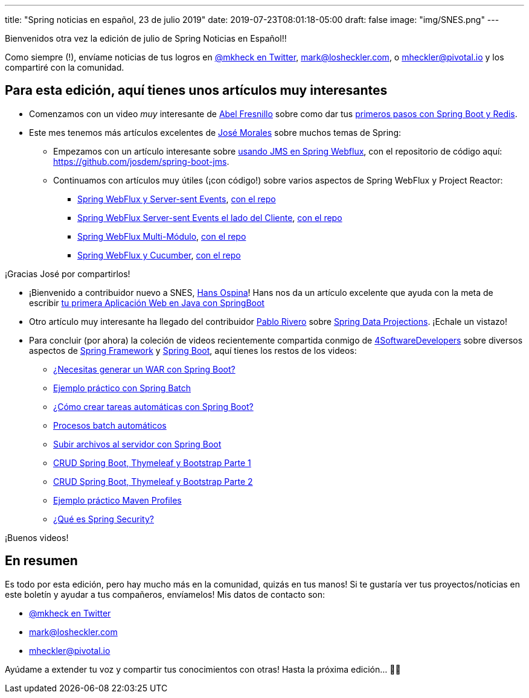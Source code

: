 ---
title: "Spring noticias en español, 23 de julio 2019"
date: 2019-07-23T08:01:18-05:00
draft: false
image: "img/SNES.png"
---

Bienvenidos otra vez la edición de julio de Spring Noticias en Español!!

Como siempre (!), envíame noticias de tus logros en link:https://twitter.com/mkheck[@mkheck en Twitter], mailto:mark@losheckler.com[], o mailto:mheckler@pivotal.io[] y los compartiré con la comunidad.

== Para esta edición, aquí tienes unos artículos muy interesantes

* Comenzamos con un video _muy_ interesante de link:https://twitter.com/isc_abel[Abel Fresnillo] sobre como dar tus link:https://youtu.be/tbo3av73sj8[primeros pasos con Spring Boot y Redis].

* Este mes tenemos más artículos excelentes de link:https://twitter.com/josdem[José Morales] sobre muchos temas de Spring:

** Empezamos con un artículo interesante sobre link:https://josdem.io/techtalk/spring/spring_boot_jms_es/[usando JMS en Spring Webflux], con el repositorio de código aquí: https://github.com/josdem/spring-boot-jms.

** Continuamos con artículos muy útiles (¡con código!) sobre varios aspectos de Spring WebFlux y Project Reactor:

*** link:https://josdem.io/techtalk/spring/spring_boot_sse_es/[Spring WebFlux y Server-sent Events], link:https://github.com/josdem/spring-boot-sse[con el repo]
*** link:https://josdem.io/techtalk/spring/spring_boot_sse_client_es/[Spring WebFlux Server-sent Events el lado del Cliente], link:https://github.com/josdem/spring-boot-sse-client[con el repo]
*** link:https://josdem.io/techtalk/spring/spring_webflux_modules_es/[Spring WebFlux Multi-Módulo], link:https://github.com/josdem/spring-boot-modules[con el repo]
*** link:https://josdem.io/techtalk/spring/spring_webflux_cucumber_es/[Spring WebFlux y Cucumber], link:https://github.com/josdem/spring-webflux-cucumber[con el repo]

¡Gracias José por compartirlos!

* ¡Bienvenido a contribuidor nuevo a SNES, link:https://twitter.com/hansospina[Hans Ospina]! Hans nos da un artículo excelente que ayuda con la meta de escribir link:https://hansospina.com/2019/07/04/tu-primera-aplicacion-web-en-java-con-springboot/[tu primera Aplicación Web en Java con SpringBoot]

* Otro artículo muy interesante ha llegado del contribuidor link:https://twitter.com/cocoriv[Pablo Rivero] sobre
link:https://somospnt.com/blog/71-spring-data-projections[Spring Data Projections]. ¡Echale un vistazo!

* Para concluir (por ahora) la coleción de videos recientemente compartida conmigo de link:https://twitter.com/4sdevelopers[4SoftwareDevelopers] sobre diversos aspectos de link:https://spring.io/projects/spring-framework[Spring Framework] y link:https://spring.io/projects/spring-boot[Spring Boot], aquí tienes los restos de los videos:

** link:https://youtu.be/sUYz5yZJBic[¿Necesitas generar un WAR con Spring Boot?]
** link:https://youtu.be/5SW_lsPzNr0[Ejemplo práctico con Spring Batch]
** link:https://youtu.be/8XFohnrtqIE[¿Cómo crear tareas automáticas con Spring Boot?]
** link:https://youtu.be/SHs4sBFGkao[Procesos batch automáticos]
** link:https://youtu.be/BmL_THqZLEA[Subir archivos al servidor con Spring Boot]
** link:https://youtu.be/d3lM3w0bl3A[CRUD Spring Boot, Thymeleaf y Bootstrap Parte 1]
** link:https://youtu.be/ba8arWqyTAw[CRUD Spring Boot, Thymeleaf y Bootstrap Parte 2]
** link:https://youtu.be/8GqaysG8m6M[Ejemplo práctico Maven Profiles]
** link:https://youtu.be/fJoZicPVuTI[¿Qué es Spring Security?]

¡Buenos videos!

== En resumen

Es todo por esta edición, pero hay mucho más en la comunidad, quizás en tus manos! Si te gustaría ver tus proyectos/noticias en este boletín y ayudar a tus compañeros, envíamelos! Mis datos de contacto son:

* link:https://twitter.com/mkheck[@mkheck en Twitter]
* mailto:mark@losheckler.com[]
* mailto:mheckler@pivotal.io[]

Ayúdame a extender tu voz y compartir tus conocimientos con otras! Hasta la próxima edición... 👋😃